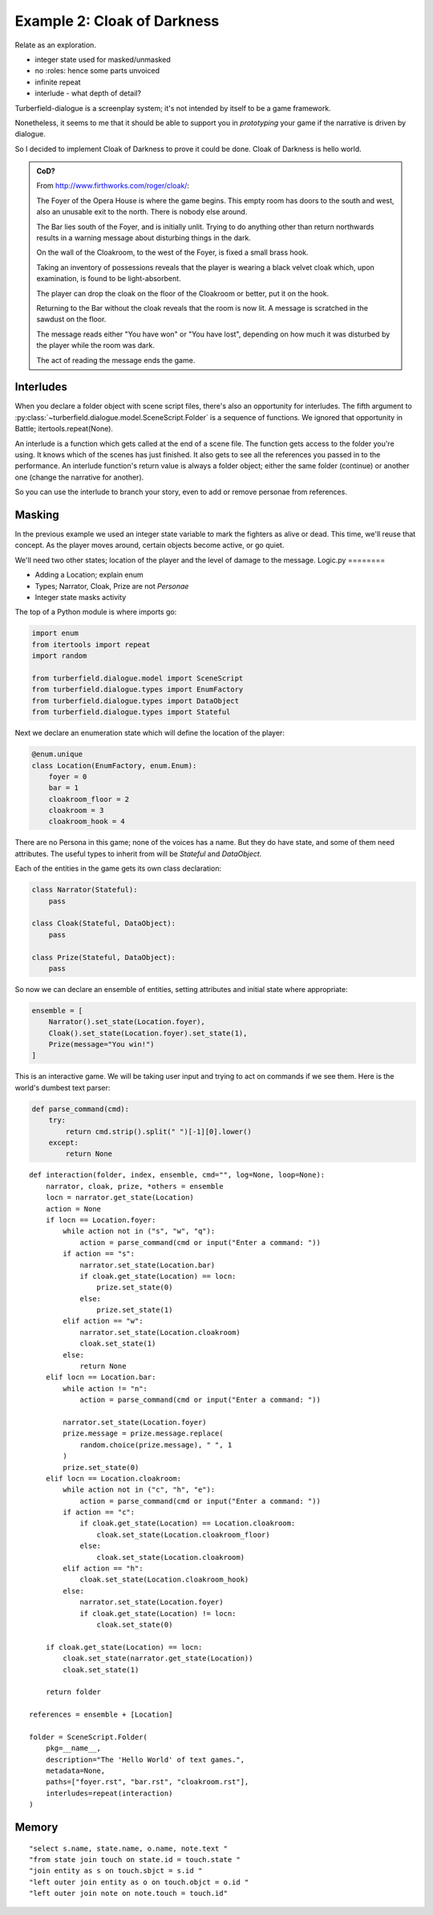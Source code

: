 ..  Titling
    ##++::==~~--''``

Example 2: Cloak of Darkness
::::::::::::::::::::::::::::

Relate as an exploration.


* integer state used for masked/unmasked
* no :roles: hence some parts unvoiced
* infinite repeat
* interlude - what depth of detail?

Turberfield-dialogue is a screenplay system; it's not intended by itself to be
a game framework.

Nonetheless, it seems to me that it should be able to support you in *prototyping*
your game if the narrative is driven by dialogue.

So I decided to implement Cloak of Darkness to prove it could be done.
Cloak of Darkness is hello world.

.. admonition:: CoD?

    From http://www.firthworks.com/roger/cloak/:

    The Foyer of the Opera House is where the game begins. This empty room
    has doors to the south and west, also an unusable exit to the north.
    There is nobody else around.

    The Bar lies south of the Foyer, and is initially unlit. Trying to do
    anything other than return northwards results in a warning message about
    disturbing things in the dark.

    On the wall of the Cloakroom, to the west of the Foyer, is fixed a small
    brass hook.

    Taking an inventory of possessions reveals that the player is wearing a
    black velvet cloak which, upon examination, is found to be light-absorbent.

    The player can drop the cloak on the floor of the Cloakroom or better, put
    it on the hook.

    Returning to the Bar without the cloak reveals that the room is now lit.
    A message is scratched in the sawdust on the floor.

    The message reads either "You have won" or "You have lost", depending on
    how much it was disturbed by the player while the room was dark.

    The act of reading the message ends the game.

Interludes
==========

When you declare a folder object with scene script files, there's also an opportunity
for interludes. The fifth argument to :py:class:`~turberfield.dialogue.model.SceneScript.Folder`
is a sequence of functions. We ignored that opportunity in Battle; itertools.repeat(None).

An interlude is a function which gets called at the end of a scene file. The function
gets access to the folder you're using. It knows which of the scenes has just finished.
It also gets to see all the references you passed in to the performance. An interlude
function's return value is always a folder object; either the same folder (continue)
or another one (change the narrative for another).

So you can use the interlude to branch your story, even to add or remove personae from
references.

Masking
=======

In the previous example we used an integer state variable to mark the fighters as alive or
dead. This time, we'll reuse that concept. As the player moves around, certain objects
become active, or go quiet.

We'll need two other states; location of the player and the level of damage to the message.
Logic.py
========

* Adding a Location; explain enum
* Types; Narrator, Cloak, Prize are not *Personae*
* Integer state masks activity

The top of a Python module is where imports go:

.. code-block:: python

    import enum
    from itertools import repeat
    import random

    from turberfield.dialogue.model import SceneScript
    from turberfield.dialogue.types import EnumFactory
    from turberfield.dialogue.types import DataObject
    from turberfield.dialogue.types import Stateful

Next we declare an enumeration state which will define the
location of the player:

.. code-block:: python

    @enum.unique
    class Location(EnumFactory, enum.Enum):
        foyer = 0
        bar = 1
        cloakroom_floor = 2
        cloakroom = 3
        cloakroom_hook = 4

There are no Persona in this game; none of the voices has a name.
But they do have state, and some of them need attributes. The
useful types to inherit from will be *Stateful* and *DataObject*.

Each of the entities in the game gets its own class declaration:

.. code-block:: python

    class Narrator(Stateful):
        pass

    class Cloak(Stateful, DataObject):
        pass

    class Prize(Stateful, DataObject):
        pass

So now we can declare an ensemble of entities, setting attributes
and initial state where appropriate:

.. code-block:: python

    ensemble = [
        Narrator().set_state(Location.foyer),
        Cloak().set_state(Location.foyer).set_state(1),
        Prize(message="You win!")
    ]


This is an interactive game. We will be taking user input and
trying to act on commands if we see them. Here is the world's
dumbest text parser:

.. code-block:: python

    def parse_command(cmd):
        try:
            return cmd.strip().split(" ")[-1][0].lower()
        except:
            return None


::

    def interaction(folder, index, ensemble, cmd="", log=None, loop=None):
        narrator, cloak, prize, *others = ensemble
        locn = narrator.get_state(Location)
        action = None
        if locn == Location.foyer:
            while action not in ("s", "w", "q"):
                action = parse_command(cmd or input("Enter a command: "))
            if action == "s":
                narrator.set_state(Location.bar)
                if cloak.get_state(Location) == locn:
                    prize.set_state(0)
                else:
                    prize.set_state(1)
            elif action == "w":
                narrator.set_state(Location.cloakroom)
                cloak.set_state(1)
            else:
                return None
        elif locn == Location.bar:
            while action != "n":
                action = parse_command(cmd or input("Enter a command: "))

            narrator.set_state(Location.foyer)
            prize.message = prize.message.replace(
                random.choice(prize.message), " ", 1
            )
            prize.set_state(0)
        elif locn == Location.cloakroom:
            while action not in ("c", "h", "e"):
                action = parse_command(cmd or input("Enter a command: "))
            if action == "c":
                if cloak.get_state(Location) == Location.cloakroom:
                    cloak.set_state(Location.cloakroom_floor)
                else:
                    cloak.set_state(Location.cloakroom)
            elif action == "h":
                cloak.set_state(Location.cloakroom_hook)
            else:
                narrator.set_state(Location.foyer)
                if cloak.get_state(Location) != locn:
                    cloak.set_state(0)

        if cloak.get_state(Location) == locn:
            cloak.set_state(narrator.get_state(Location))
            cloak.set_state(1)

        return folder

    references = ensemble + [Location]

    folder = SceneScript.Folder(
        pkg=__name__,
        description="The 'Hello World' of text games.",
        metadata=None,
        paths=["foyer.rst", "bar.rst", "cloakroom.rst"],
        interludes=repeat(interaction)
    )

Memory
======

::

    "select s.name, state.name, o.name, note.text "
    "from state join touch on state.id = touch.state "
    "join entity as s on touch.sbjct = s.id "
    "left outer join entity as o on touch.objct = o.id "
    "left outer join note on note.touch = touch.id"

